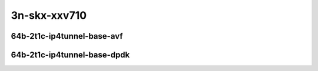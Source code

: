 
.. raw:: latex

    \clearpage

.. raw:: html

    <script type="text/javascript">

        function getDocHeight(doc) {
            doc = doc || document;
            var body = doc.body, html = doc.documentElement;
            var height = Math.max( body.scrollHeight, body.offsetHeight,
                html.clientHeight, html.scrollHeight, html.offsetHeight );
            return height;
        }

        function setIframeHeight(id) {
            var ifrm = document.getElementById(id);
            var doc = ifrm.contentDocument? ifrm.contentDocument:
                ifrm.contentWindow.document;
            ifrm.style.visibility = 'hidden';
            ifrm.style.height = "10px"; // reset to minimal height ...
            // IE opt. for bing/msn needs a bit added or scrollbar appears
            ifrm.style.height = getDocHeight( doc ) + 4 + "px";
            ifrm.style.visibility = 'visible';
        }

    </script>

3n-skx-xxv710
~~~~~~~~~~~~~

64b-2t1c-ip4tunnel-base-avf
---------------------------

.. raw:: html

    <center>
    <iframe id="25ge2p1xxv710-64b-2t1c-avf-ethip4vxlan-l2xcbase" onload="setIframeHeight(this.id)" width="700" frameborder="0" scrolling="no" src="../../_static/vpp/hdrh-lat-percentile-3n-skx-25ge2p1xxv710-64b-2t1c-avf-ethip4vxlan-l2xcbase.html"></iframe>
    <p><br></p>
    </center>

.. raw:: latex

    \begin{figure}[H]
        \centering
            \graphicspath{{../_build/_static/vpp/}}
            \includegraphics[clip, trim=0cm 0cm 5cm 0cm, width=0.70\textwidth]{hdrh-lat-percentile-3n-skx-25ge2p1xxv710-64b-2t1c-avf-ethip4vxlan-l2xcbase}
            \label{fig:hdrh-lat-percentile-3n-skx-25ge2p1xxv710-64b-2t1c-avf-ethip4vxlan-l2xcbase}
    \end{figure}

.. raw:: latex

    \clearpage

.. raw:: html

    <center>
    <iframe id="25ge2p1xxv710-64b-2t1c-avf-ethip4vxlan-l2bdbasemaclrn" onload="setIframeHeight(this.id)" width="700" frameborder="0" scrolling="no" src="../../_static/vpp/hdrh-lat-percentile-3n-skx-25ge2p1xxv710-64b-2t1c-avf-ethip4vxlan-l2bdbasemaclrn.html"></iframe>
    <p><br></p>
    </center>

.. raw:: latex

    \begin{figure}[H]
        \centering
            \graphicspath{{../_build/_static/vpp/}}
            \includegraphics[clip, trim=0cm 0cm 5cm 0cm, width=0.70\textwidth]{hdrh-lat-percentile-3n-skx-25ge2p1xxv710-64b-2t1c-avf-ethip4vxlan-l2bdbasemaclrn}
            \label{fig:hdrh-lat-percentile-3n-skx-25ge2p1xxv710-64b-2t1c-avf-ethip4vxlan-l2bdbasemaclrn}
    \end{figure}

..
    .. raw:: latex

        \clearpage

    .. raw:: html

        <center>
        <iframe id="3n-skx-25ge2p1xxv710-64b-2t1c-avf-ethip4gtpusw-ip4base" onload="setIframeHeight(this.id)" width="700" frameborder="0" scrolling="no" src="../../_static/vpp/hdrh-lat-percentile-3n-skx-25ge2p1xxv710-64b-2t1c-avf-ethip4gtpusw-ip4base.html"></iframe>
        <p><br></p>
        </center>

    .. raw:: latex
    
        \begin{figure}[H]
            \centering
                \graphicspath{{../_build/_static/vpp/}}
                \includegraphics[clip, trim=0cm 0cm 5cm 0cm, width=0.70\textwidth]{3n-skx-25ge2p1xxv710-64b-2t1c-avf-ethip4gtpusw-ip4base}
                \label{fig:3n-skx-25ge2p1xxv710-64b-2t1c-avf-ethip4gtpusw-ip4base}
        \end{figure}

.. raw:: latex

    \clearpage

64b-2t1c-ip4tunnel-base-dpdk
----------------------------

.. raw:: html

    <center>
    <iframe id="25ge2p1xxv710-64b-2t1c-ethip4vxlan-l2xcbase" onload="setIframeHeight(this.id)" width="700" frameborder="0" scrolling="no" src="../../_static/vpp/hdrh-lat-percentile-3n-skx-25ge2p1xxv710-64b-2t1c-ethip4vxlan-l2xcbase.html"></iframe>
    <p><br></p>
    </center>

.. raw:: latex

    \begin{figure}[H]
        \centering
            \graphicspath{{../_build/_static/vpp/}}
            \includegraphics[clip, trim=0cm 0cm 5cm 0cm, width=0.70\textwidth]{hdrh-lat-percentile-3n-skx-25ge2p1xxv710-64b-2t1c-ethip4vxlan-l2xcbase}
            \label{fig:hdrh-lat-percentile-3n-skx-25ge2p1xxv710-64b-2t1c-ethip4vxlan-l2xcbase}
    \end{figure}

.. raw:: latex

    \clearpage

.. raw:: html

    <center>
    <iframe id="25ge2p1xxv710-64b-2t1c-ethip4vxlan-l2bdbasemaclrn" onload="setIframeHeight(this.id)" width="700" frameborder="0" scrolling="no" src="../../_static/vpp/hdrh-lat-percentile-3n-skx-25ge2p1xxv710-64b-2t1c-ethip4vxlan-l2bdbasemaclrn.html"></iframe>
    <p><br></p>
    </center>

.. raw:: latex

    \begin{figure}[H]
        \centering
            \graphicspath{{../_build/_static/vpp/}}
            \includegraphics[clip, trim=0cm 0cm 5cm 0cm, width=0.70\textwidth]{hdrh-lat-percentile-3n-skx-25ge2p1xxv710-64b-2t1c-ethip4vxlan-l2bdbasemaclrn}
            \label{fig:hdrh-lat-percentile-3n-skx-25ge2p1xxv710-64b-2t1c-ethip4vxlan-l2bdbasemaclrn}
    \end{figure}

..
    .. raw:: latex

        \clearpage

    .. raw:: html

        <center>
        <iframe id="3n-skx-25ge2p1xxv710-64b-2t1c-ethip4gtpusw-ip4base" onload="setIframeHeight(this.id)" width="700" frameborder="0" scrolling="no" src="../../_static/vpp/hdrh-lat-percentile-3n-skx-25ge2p1xxv710-64b-2t1c-ethip4gtpusw-ip4base.html"></iframe>
        <p><br></p>
        </center>

    .. raw:: latex

        \begin{figure}[H]
            \centering
                \graphicspath{{../_build/_static/vpp/}}
                \includegraphics[clip, trim=0cm 0cm 5cm 0cm, width=0.70\textwidth]{3n-skx-25ge2p1xxv710-64b-2t1c-ethip4gtpusw-ip4base}
                \label{fig:3n-skx-25ge2p1xxv710-64b-2t1c-ethip4gtpusw-ip4base}
        \end{figure}
